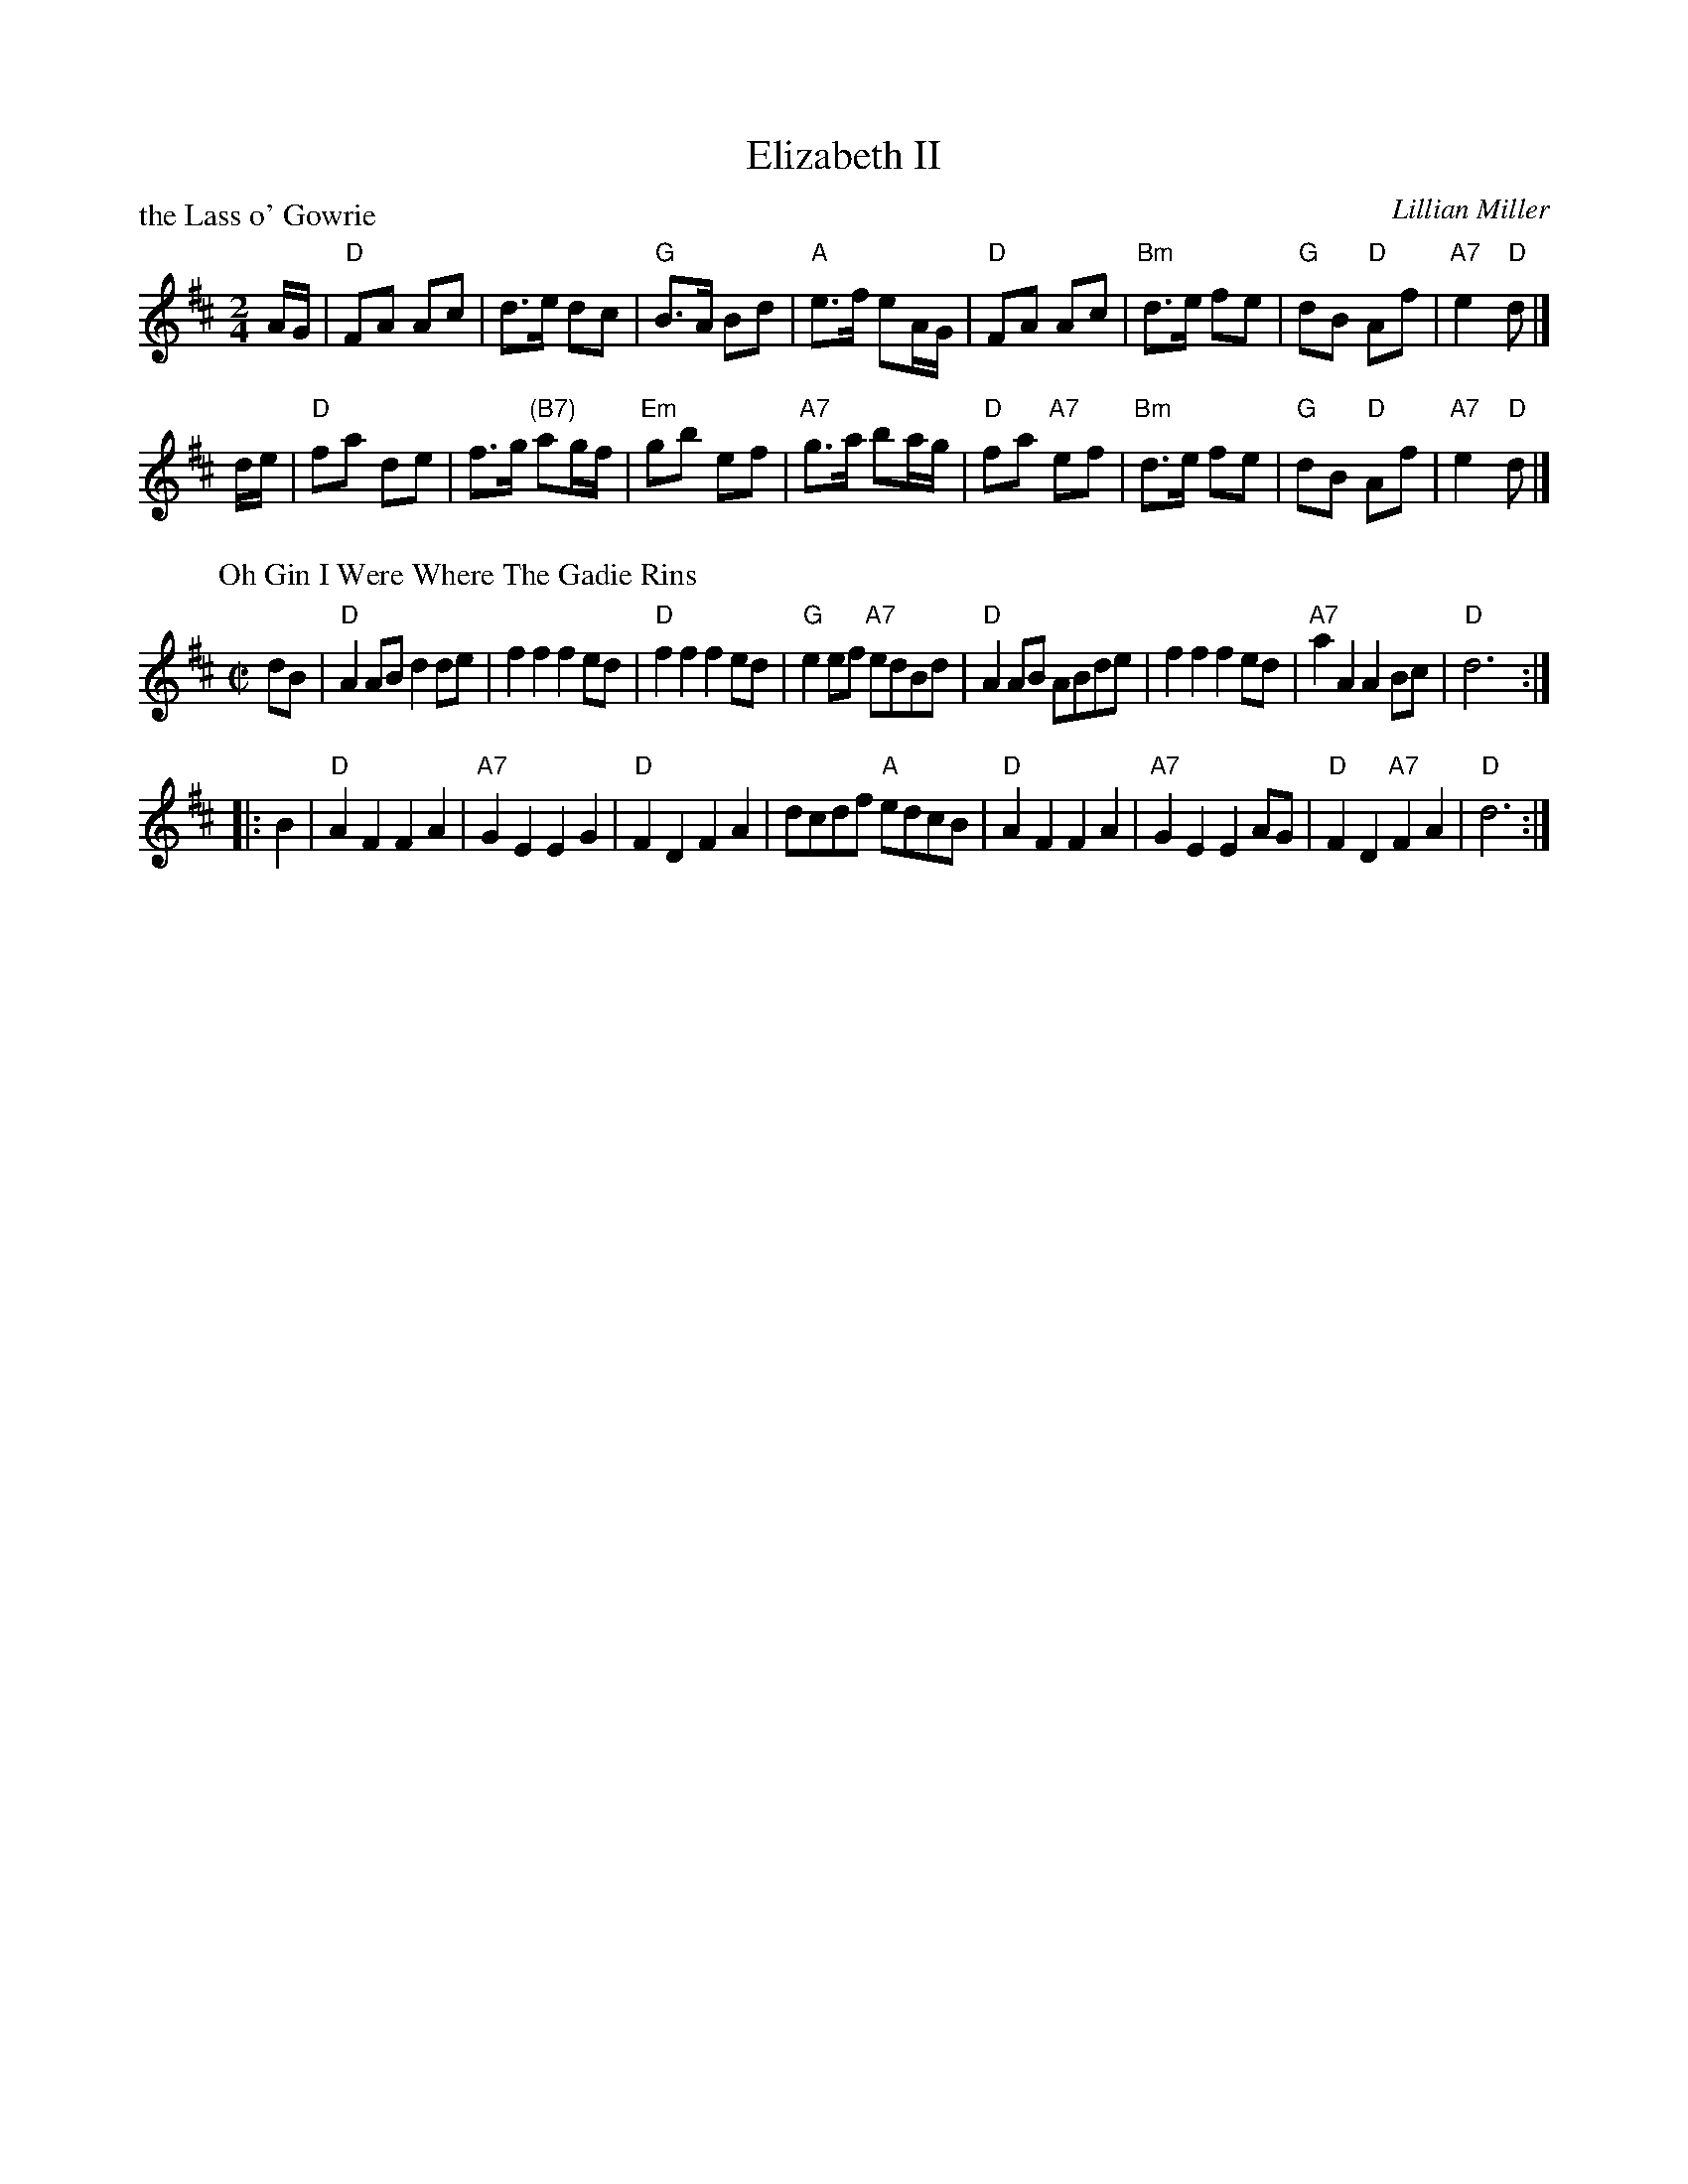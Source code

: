 X:117
T:Elizabeth II
C:Lillian Miller
B:SDA #117
%
P:the Lass o' Gowrie
R: reel, march
B:RSCDS Graded 1 #9
B:RSCDS Originally Ours p.146
B:Kerr, Merrie Melodies v.3 p.24 #377
Z:1997 by John Chambers <jc:trillian.mit.edu>
M:2/4
L:1/8
K:D
A/G/ \
| "D"FA Ac | d>e dc \
| "G"B>A Bd | "A"e>f eA/G/ \
| "D"FA Ac | "Bm"d>e fe \
| "G"dB "D"Af | "A7"e2 "D"d |]
d/e/ \
| "D"fa de | f>g "(B7)"ag/f/ \
| "Em"gb ef | "A7"g>a ba/g/ \
| "D"fa "A7"ef | "Bm"d>e fe \
| "G"dB "D"Af | "A7"e2 "D"d |]
%
P: Oh Gin I Were Where The Gadie Rins
R: reel, march
Z: 1999 John Chambers <jc:trillian.mit.edu>
M: C|
L: 1/4
K: D
d/B/ \
| "D"AA/B/ dd/e/ | ff fe/d/ | "D"ff fe/d/ | "G"ee/f/ "A7"e/d/B/d/ \
| "D"AA/B/ A/B/d/e/ | ff fe/d/ | "A7"aA AB/c/ | "D"d3 :|
|: B \
| "D"AF FA | "A7"GE EG | "D"FD FA | d/c/d/f/ "A"e/d/c/B/ \
| "D"AF FA | "A7"GE EA/G/ | "D"FD "A7"FA | "D"d3 :|
